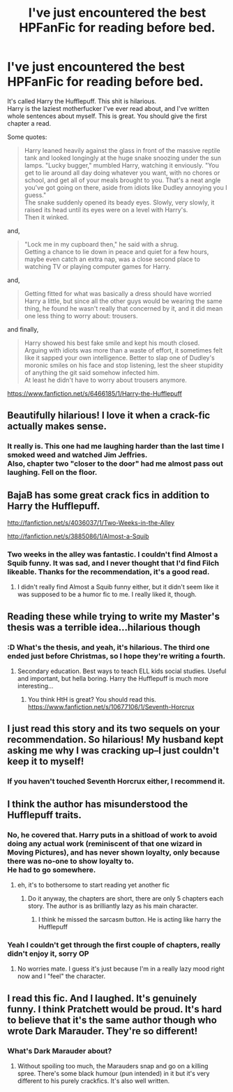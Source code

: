 #+TITLE: I've just encountered the best HPFanFic for reading before bed.

* I've just encountered the best HPFanFic for reading before bed.
:PROPERTIES:
:Author: richardwhereat
:Score: 64
:DateUnix: 1424533440.0
:DateShort: 2015-Feb-21
:FlairText: Promotion
:END:
It's called Harry the Hufflepuff. This shit is hilarious.\\
Harry is the laziest motherfucker I've ever read about, and I've written whole sentences about myself. This is great. You should give the first chapter a read.

Some quotes:

#+begin_quote
  Harry leaned heavily against the glass in front of the massive reptile tank and looked longingly at the huge snake snoozing under the sun lamps. "Lucky bugger," mumbled Harry, watching it enviously. "You get to lie around all day doing whatever you want, with no chores or school, and get all of your meals brought to you. That's a neat angle you've got going on there, aside from idiots like Dudley annoying you I guess."\\
  The snake suddenly opened its beady eyes. Slowly, very slowly, it raised its head until its eyes were on a level with Harry's.\\
  Then it winked.
#+end_quote

and,

#+begin_quote
  "Lock me in my cupboard then," he said with a shrug.\\
  Getting a chance to lie down in peace and quiet for a few hours, maybe even catch an extra nap, was a close second place to watching TV or playing computer games for Harry.
#+end_quote

and,

#+begin_quote
  Getting fitted for what was basically a dress should have worried Harry a little, but since all the other guys would be wearing the same thing, he found he wasn't really that concerned by it, and it did mean one less thing to worry about: trousers.
#+end_quote

and finally,

#+begin_quote
  Harry showed his best fake smile and kept his mouth closed.\\
  Arguing with idiots was more than a waste of effort, it sometimes felt like it sapped your own intelligence. Better to slap one of Dudley's moronic smiles on his face and stop listening, lest the sheer stupidity of anything the git said somehow infected him.\\
  At least he didn't have to worry about trousers anymore.
#+end_quote

[[https://www.fanfiction.net/s/6466185/1/Harry-the-Hufflepuff]]


** Beautifully hilarious! I love it when a crack-fic actually makes sense.
:PROPERTIES:
:Author: ToaKraka
:Score: 20
:DateUnix: 1424537168.0
:DateShort: 2015-Feb-21
:END:

*** It really is. This one had me laughing harder than the last time I smoked weed and watched Jim Jeffries.\\
Also, chapter two "closer to the door" had me almost pass out laughing. Fell on the floor.
:PROPERTIES:
:Author: richardwhereat
:Score: 10
:DateUnix: 1424538947.0
:DateShort: 2015-Feb-21
:END:


** BajaB has some great crack fics in addition to Harry the Hufflepuff.

[[http://fanfiction.net/s/4036037/1/Two-Weeks-in-the-Alley]]

[[http://fanfiction.net/s/3885086/1/Almost-a-Squib]]
:PROPERTIES:
:Author: ApteryxAustralis
:Score: 8
:DateUnix: 1424550646.0
:DateShort: 2015-Feb-22
:END:

*** Two weeks in the alley was fantastic. I couldn't find Almost a Squib funny. It was sad, and I never thought that I'd find Filch likeable. Thanks for the recommendation, it's a good read.
:PROPERTIES:
:Author: richardwhereat
:Score: 5
:DateUnix: 1424705129.0
:DateShort: 2015-Feb-23
:END:

**** I didn't really find Almost a Squib funny either, but it didn't seem like it was supposed to be a humor fic to me. I really liked it, though.
:PROPERTIES:
:Author: Madam_Hook
:Score: 6
:DateUnix: 1424711482.0
:DateShort: 2015-Feb-23
:END:


** Reading these while trying to write my Master's thesis was a terrible idea...hilarious though
:PROPERTIES:
:Author: Paprika_Six
:Score: 5
:DateUnix: 1424641982.0
:DateShort: 2015-Feb-23
:END:

*** :D What's the thesis, and yeah, it's hilarious. The third one ended just before Christmas, so I hope they're writing a fourth.
:PROPERTIES:
:Author: richardwhereat
:Score: 1
:DateUnix: 1424705175.0
:DateShort: 2015-Feb-23
:END:

**** Secondary education. Best ways to teach ELL kids social studies. Useful and important, but hella boring. Harry the Hufflepuff is much more interesting...
:PROPERTIES:
:Author: Paprika_Six
:Score: 2
:DateUnix: 1424748492.0
:DateShort: 2015-Feb-24
:END:

***** You think HtH is great? You should read this. [[https://www.fanfiction.net/s/10677106/1/Seventh-Horcrux]]
:PROPERTIES:
:Author: richardwhereat
:Score: 2
:DateUnix: 1424753938.0
:DateShort: 2015-Feb-24
:END:


** I just read this story and its two sequels on your recommendation. So hilarious! My husband kept asking me why I was cracking up--I just couldn't keep it to myself!
:PROPERTIES:
:Author: Madam_Hook
:Score: 2
:DateUnix: 1424711573.0
:DateShort: 2015-Feb-23
:END:

*** If you haven't touched Seventh Horcrux either, I recommend it.
:PROPERTIES:
:Author: richardwhereat
:Score: 1
:DateUnix: 1424741968.0
:DateShort: 2015-Feb-24
:END:


** I think the author has misunderstood the Hufflepuff traits.
:PROPERTIES:
:Author: denarii
:Score: 9
:DateUnix: 1424533866.0
:DateShort: 2015-Feb-21
:END:

*** No, he covered that. Harry puts in a shitload of work to avoid doing any actual work (reminiscent of that one wizard in Moving Pictures), and has never shown loyalty, only because there was no-one to show loyalty to.\\
He had to go somewhere.
:PROPERTIES:
:Author: richardwhereat
:Score: 19
:DateUnix: 1424535365.0
:DateShort: 2015-Feb-21
:END:

**** eh, it's to bothersome to start reading yet another fic
:PROPERTIES:
:Author: Notosk
:Score: 8
:DateUnix: 1424537507.0
:DateShort: 2015-Feb-21
:END:

***** Do it anyway, the chapters are short, there are only 5 chapters each story. The author is as brilliantly lazy as his main character.
:PROPERTIES:
:Author: richardwhereat
:Score: 11
:DateUnix: 1424538870.0
:DateShort: 2015-Feb-21
:END:

****** I think he missed the sarcasm button. He is acting like harry the Hufflepuff
:PROPERTIES:
:Author: commando678
:Score: 15
:DateUnix: 1424580196.0
:DateShort: 2015-Feb-22
:END:


*** Yeah I couldn't get through the first couple of chapters, really didn't enjoy it, sorry OP
:PROPERTIES:
:Author: Warbandit
:Score: 2
:DateUnix: 1424534892.0
:DateShort: 2015-Feb-21
:END:

**** No worries mate. I guess it's just because I'm in a really lazy mood right now and I "feel" the character.
:PROPERTIES:
:Author: richardwhereat
:Score: 9
:DateUnix: 1424535397.0
:DateShort: 2015-Feb-21
:END:


** I read this fic. And I laughed. It's genuinely funny. I think Pratchett would be proud. It's hard to believe that it's the same author though who wrote Dark Marauder. They're so different!
:PROPERTIES:
:Author: imperator_aurelius
:Score: 2
:DateUnix: 1424859306.0
:DateShort: 2015-Feb-25
:END:

*** What's Dark Marauder about?
:PROPERTIES:
:Author: richardwhereat
:Score: 1
:DateUnix: 1424875700.0
:DateShort: 2015-Feb-25
:END:

**** Without spoiling too much, the Marauders snap and go on a killing spree. There's some black humour (pun intended) in it but it's very different to his purely crackfics. It's also well written.
:PROPERTIES:
:Author: imperator_aurelius
:Score: 2
:DateUnix: 1424906583.0
:DateShort: 2015-Feb-26
:END:
